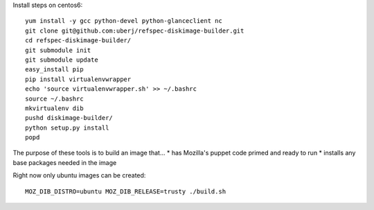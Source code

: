 Install steps on centos6::

        yum install -y gcc python-devel python-glanceclient nc
        git clone git@github.com:uberj/refspec-diskimage-builder.git
        cd refspec-diskimage-builder/
        git submodule init
        git submodule update
        easy_install pip
        pip install virtualenvwrapper
        echo 'source virtualenvwrapper.sh' >> ~/.bashrc
        source ~/.bashrc
        mkvirtualenv dib
        pushd diskimage-builder/
        python setup.py install
        popd


The purpose of these tools is to build an image that...
* has Mozilla's puppet code primed and ready to run
* installs any base packages needed in the image

Right now only ubuntu images can be created::

  MOZ_DIB_DISTRO=ubuntu MOZ_DIB_RELEASE=trusty ./build.sh
